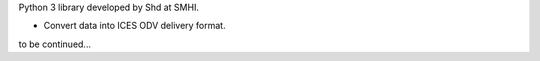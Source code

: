 
Python 3 library developed by Shd at SMHI.

- Convert data into ICES ODV delivery format.

to be continued...